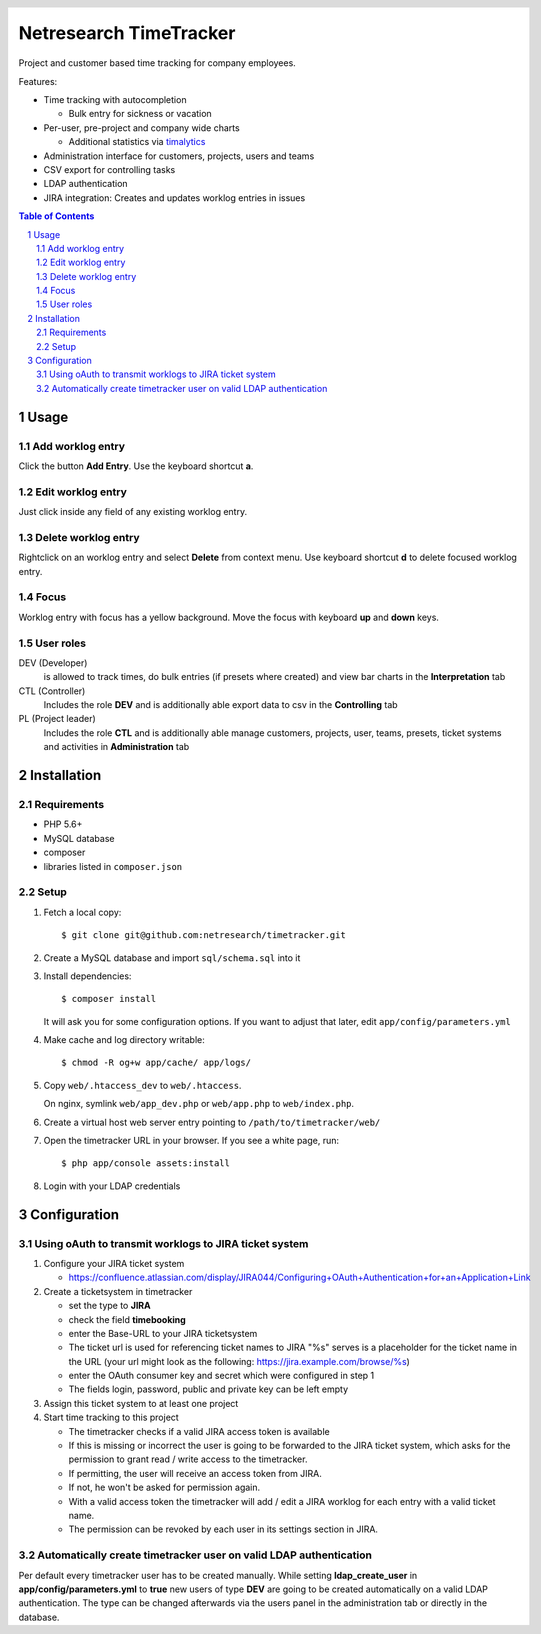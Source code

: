 .. header::
   .. image:: doc/netresearch.jpg
      :height: 50px
      :align: left

=======================
Netresearch TimeTracker
=======================
Project and customer based time tracking for company employees.

Features:

- Time tracking with autocompletion

  - Bulk entry for sickness or vacation
- Per-user, pre-project and company wide charts

  - Additional statistics via timalytics__
- Administration interface for customers, projects, users and teams
- CSV export for controlling tasks
- LDAP authentication
- JIRA integration: Creates and updates worklog entries in issues


__ https://github.com/netresearch/timalytics



.. sectnum::

.. contents:: Table of Contents

Usage
=====

Add worklog entry
-----------------

Click the button **Add Entry**.
Use the keyboard shortcut **a**.

Edit worklog entry
------------------

Just click inside any field of any existing worklog entry.

Delete worklog entry
--------------------

Rightclick on an worklog entry and select **Delete** from context menu.
Use keyboard shortcut **d** to delete focused worklog entry.

Focus
-----

Worklog entry with focus has a yellow background.
Move the focus with keyboard **up** and **down** keys.

User roles
----------

DEV (Developer)
  is allowed to track times, do bulk entries (if presets where created) and view bar charts in the
  **Interpretation** tab

CTL (Controller)
  Includes the role **DEV** and is additionally able export data to csv in the **Controlling** tab

PL (Project leader)
  Includes the role **CTL** and is additionally able manage customers, projects, user, teams, presets,
  ticket systems and activities in **Administration** tab


Installation
============

Requirements
------------
- PHP 5.6+
- MySQL database
- composer
- libraries listed in ``composer.json``


Setup
-----

#. Fetch a local copy::

     $ git clone git@github.com:netresearch/timetracker.git

#. Create a MySQL database and import ``sql/schema.sql`` into it
#. Install dependencies::

     $ composer install

   It will ask you for some configuration options.
   If you want to adjust that later, edit ``app/config/parameters.yml``

#. Make cache and log directory writable::

     $ chmod -R og+w app/cache/ app/logs/

#. Copy ``web/.htaccess_dev`` to ``web/.htaccess``.

   On nginx, symlink ``web/app_dev.php`` or ``web/app.php``
   to ``web/index.php``.
#. Create a virtual host web server entry
   pointing to ``/path/to/timetracker/web/``
#. Open the timetracker URL in your browser. If you see a white page, run::

     $ php app/console assets:install
#. Login with your LDAP credentials


Configuration
=============

Using oAuth to transmit worklogs to JIRA ticket system
------------------------------------------------------

#. Configure your JIRA ticket system

   - https://confluence.atlassian.com/display/JIRA044/Configuring+OAuth+Authentication+for+an+Application+Link

#. Create a ticketsystem in timetracker

   - set the type to **JIRA**
   - check the field **timebooking**
   - enter the Base-URL to your JIRA ticketsystem
   - The ticket url is used for referencing ticket names to JIRA
     "%s" serves is a placeholder for the ticket name in the URL
     (your url might look as the following: https://jira.example.com/browse/%s)
   - enter the OAuth consumer key and secret which were configured in step 1
   - The fields login, password, public and private key can be left empty

#. Assign this ticket system to at least one project

#. Start time tracking to this project

   - The timetracker checks if a valid JIRA access token is available
   - If this is missing or incorrect the user is going to be forwarded to the JIRA ticket system,
     which asks for the permission to grant read / write access to the timetracker.
   - If permitting, the user will receive an access token from JIRA.
   - If not, he won't be asked for permission again.
   - With a valid access token the timetracker will add / edit a JIRA worklog for each entry with a valid
     ticket name.
   - The permission can be revoked by each user in its settings section in JIRA.

Automatically create timetracker user on valid LDAP authentication
------------------------------------------------------------------

Per default every timetracker user has to be created manually.
While setting **ldap_create_user** in **app/config/parameters.yml** to **true** new users of type **DEV** are going
to be created automatically on a valid LDAP authentication. The type can be changed afterwards via the
users panel in the administration tab or directly in the database.
